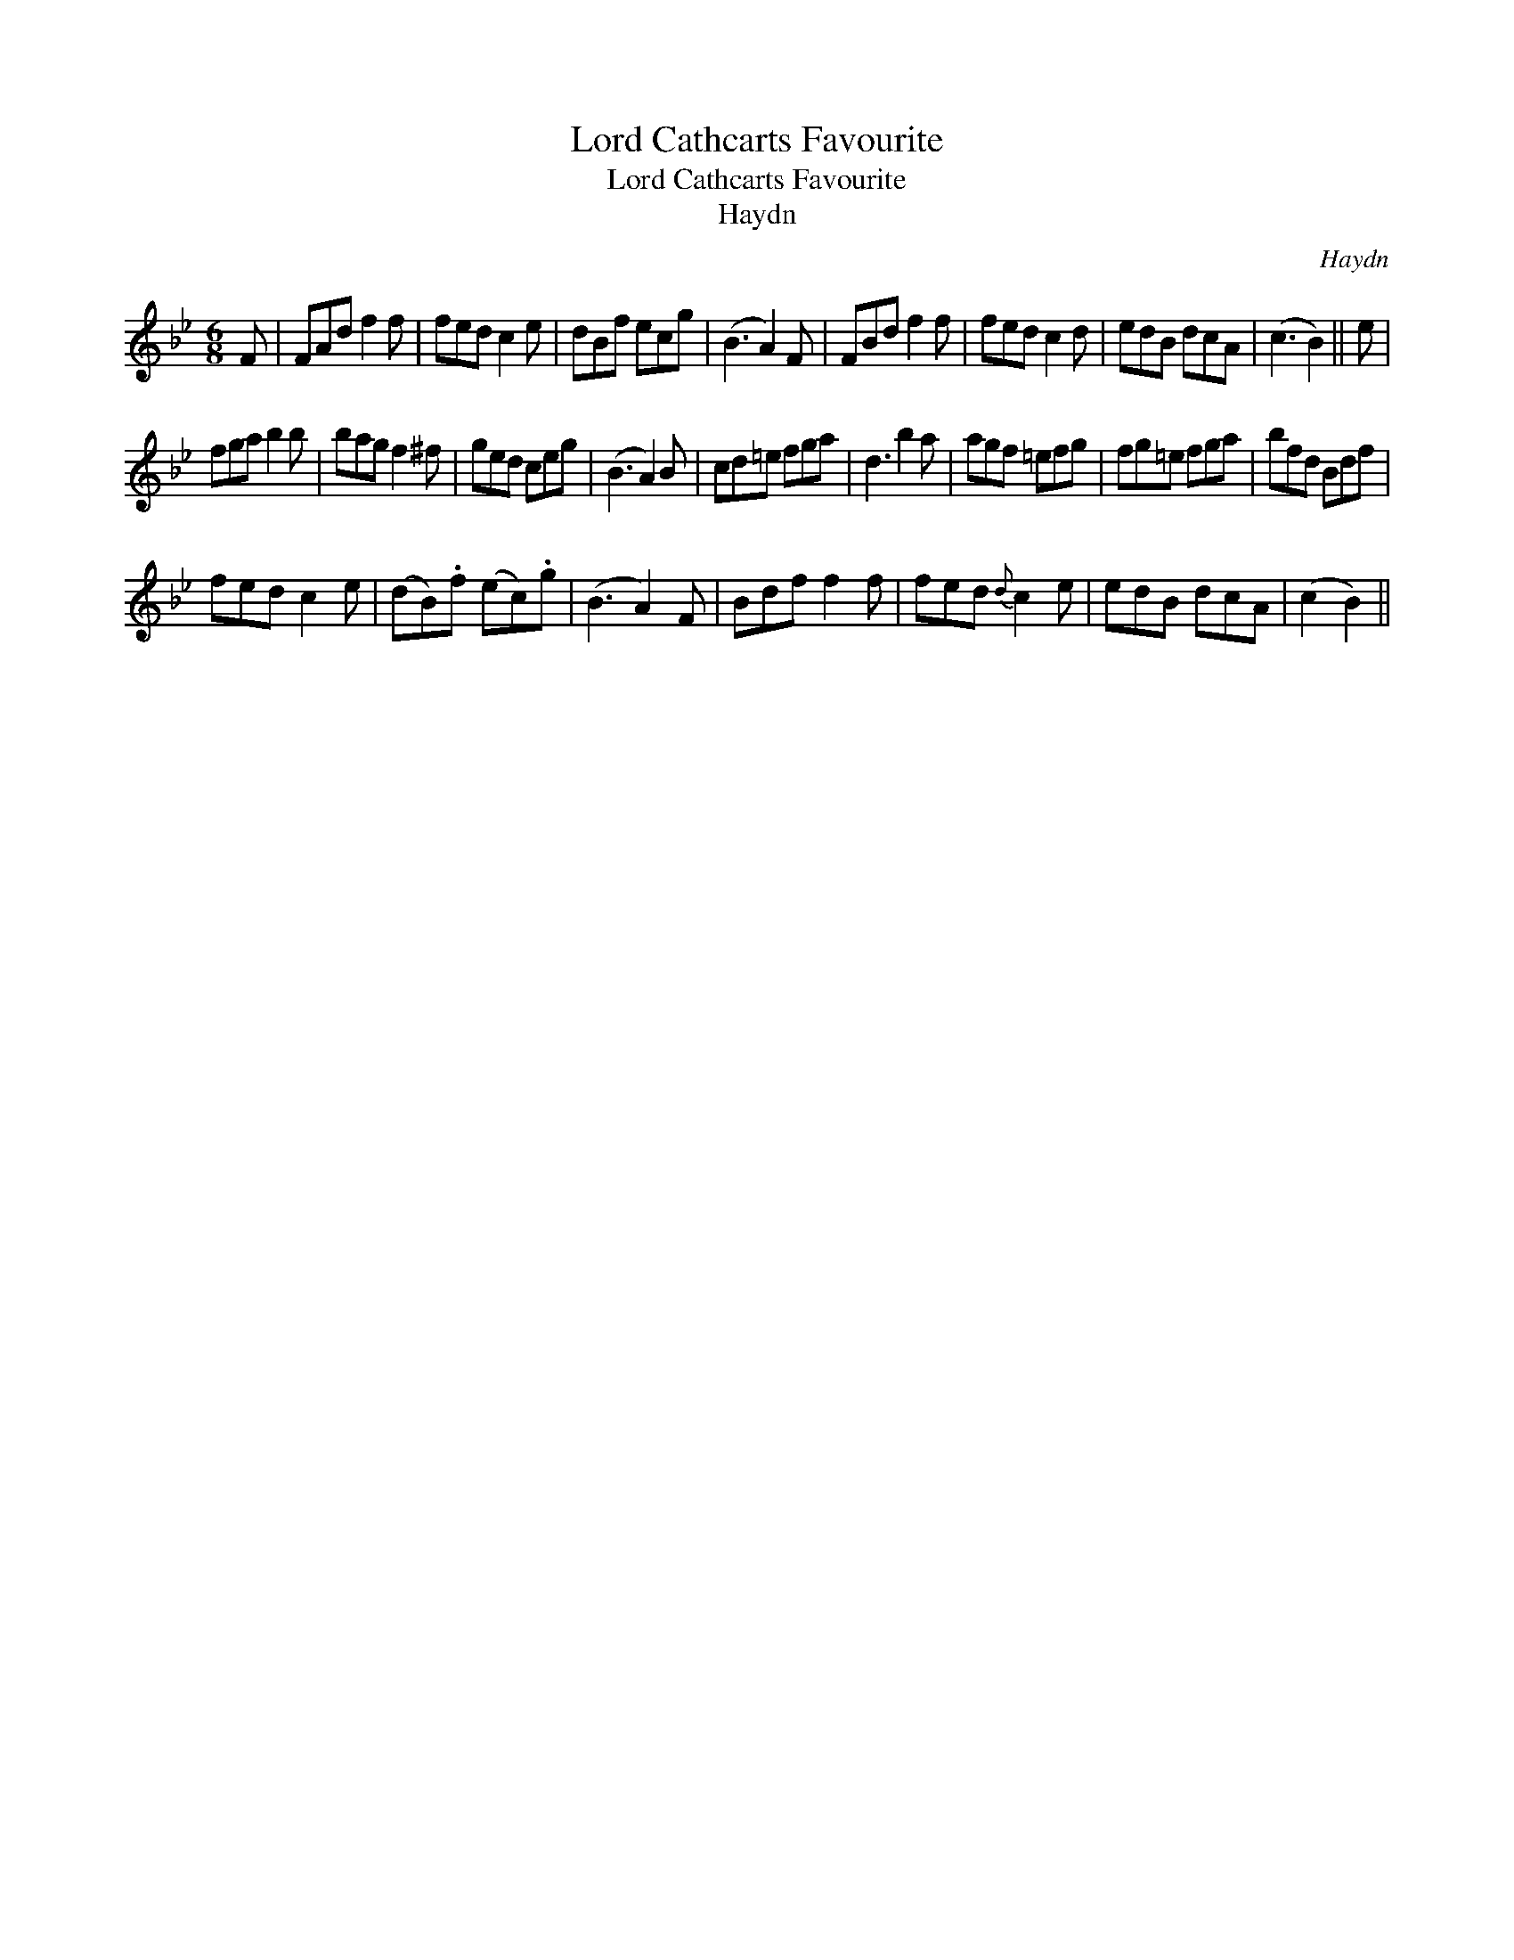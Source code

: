 X:1
T:Lord Cathcarts Favourite
T:Lord Cathcarts Favourite
T:Haydn
C:Haydn
L:1/8
M:6/8
K:Bb
V:1 treble 
V:1
 F | FAd f2 f | fed c2 e | dBf ecg | (B3 A2) F | FBd f2 f | fed c2 d | edB dcA | (c3 B2) || e | %10
 fga b2 b | bag f2 ^f | ged ceg | (B3 A2) B | cd=e fga | d3 b2 a | agf =efg | fg=e fga | bfd Bdf | %19
 fed c2 e | (dB).f (ec).g | (B3 A2) F | Bdf f2 f | fed{d} c2 e | edB dcA | (c2 B2) || %26

